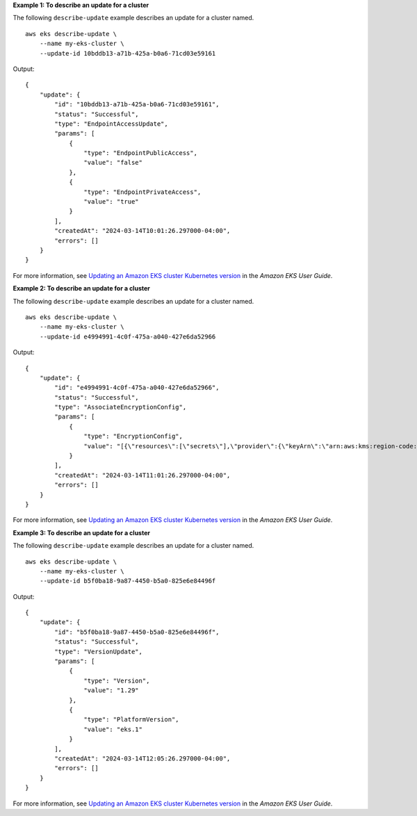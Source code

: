 **Example 1: To describe an update for a cluster**

The following ``describe-update`` example describes an update for a cluster named. ::

    aws eks describe-update \
        --name my-eks-cluster \
        --update-id 10bddb13-a71b-425a-b0a6-71cd03e59161

Output::

    {
        "update": {
            "id": "10bddb13-a71b-425a-b0a6-71cd03e59161",
            "status": "Successful",
            "type": "EndpointAccessUpdate",
            "params": [
                {
                    "type": "EndpointPublicAccess",
                    "value": "false"
                },
                {
                    "type": "EndpointPrivateAccess",
                    "value": "true"
                }
            ],
            "createdAt": "2024-03-14T10:01:26.297000-04:00",
            "errors": []
        }
    }

For more information, see `Updating an Amazon EKS cluster Kubernetes version <https://docs.aws.amazon.com/eks/latest/userguide/update-cluster.html>`__ in the *Amazon EKS User Guide*.

**Example 2: To describe an update for a cluster**

The following ``describe-update`` example describes an update for a cluster named. ::

    aws eks describe-update \
        --name my-eks-cluster \
        --update-id e4994991-4c0f-475a-a040-427e6da52966

Output::

    {
        "update": {
            "id": "e4994991-4c0f-475a-a040-427e6da52966",
            "status": "Successful",
            "type": "AssociateEncryptionConfig",
            "params": [
                {
                    "type": "EncryptionConfig",
                    "value": "[{\"resources\":[\"secrets\"],\"provider\":{\"keyArn\":\"arn:aws:kms:region-code:account:key/key\"}}]"
                }
            ],
            "createdAt": "2024-03-14T11:01:26.297000-04:00",
            "errors": []
        }
    }

For more information, see `Updating an Amazon EKS cluster Kubernetes version <https://docs.aws.amazon.com/eks/latest/userguide/update-cluster.html>`__ in the *Amazon EKS User Guide*.

**Example 3: To describe an update for a cluster**

The following ``describe-update`` example describes an update for a cluster named. ::

    aws eks describe-update \
        --name my-eks-cluster \
        --update-id b5f0ba18-9a87-4450-b5a0-825e6e84496f

Output::

    {
        "update": {
            "id": "b5f0ba18-9a87-4450-b5a0-825e6e84496f",
            "status": "Successful",
            "type": "VersionUpdate",
            "params": [
                {
                    "type": "Version",
                    "value": "1.29"
                },
                {
                    "type": "PlatformVersion",
                    "value": "eks.1"
                }
            ],
            "createdAt": "2024-03-14T12:05:26.297000-04:00",
            "errors": []
        }
    }

For more information, see `Updating an Amazon EKS cluster Kubernetes version <https://docs.aws.amazon.com/eks/latest/userguide/update-cluster.html>`__ in the *Amazon EKS User Guide*.
